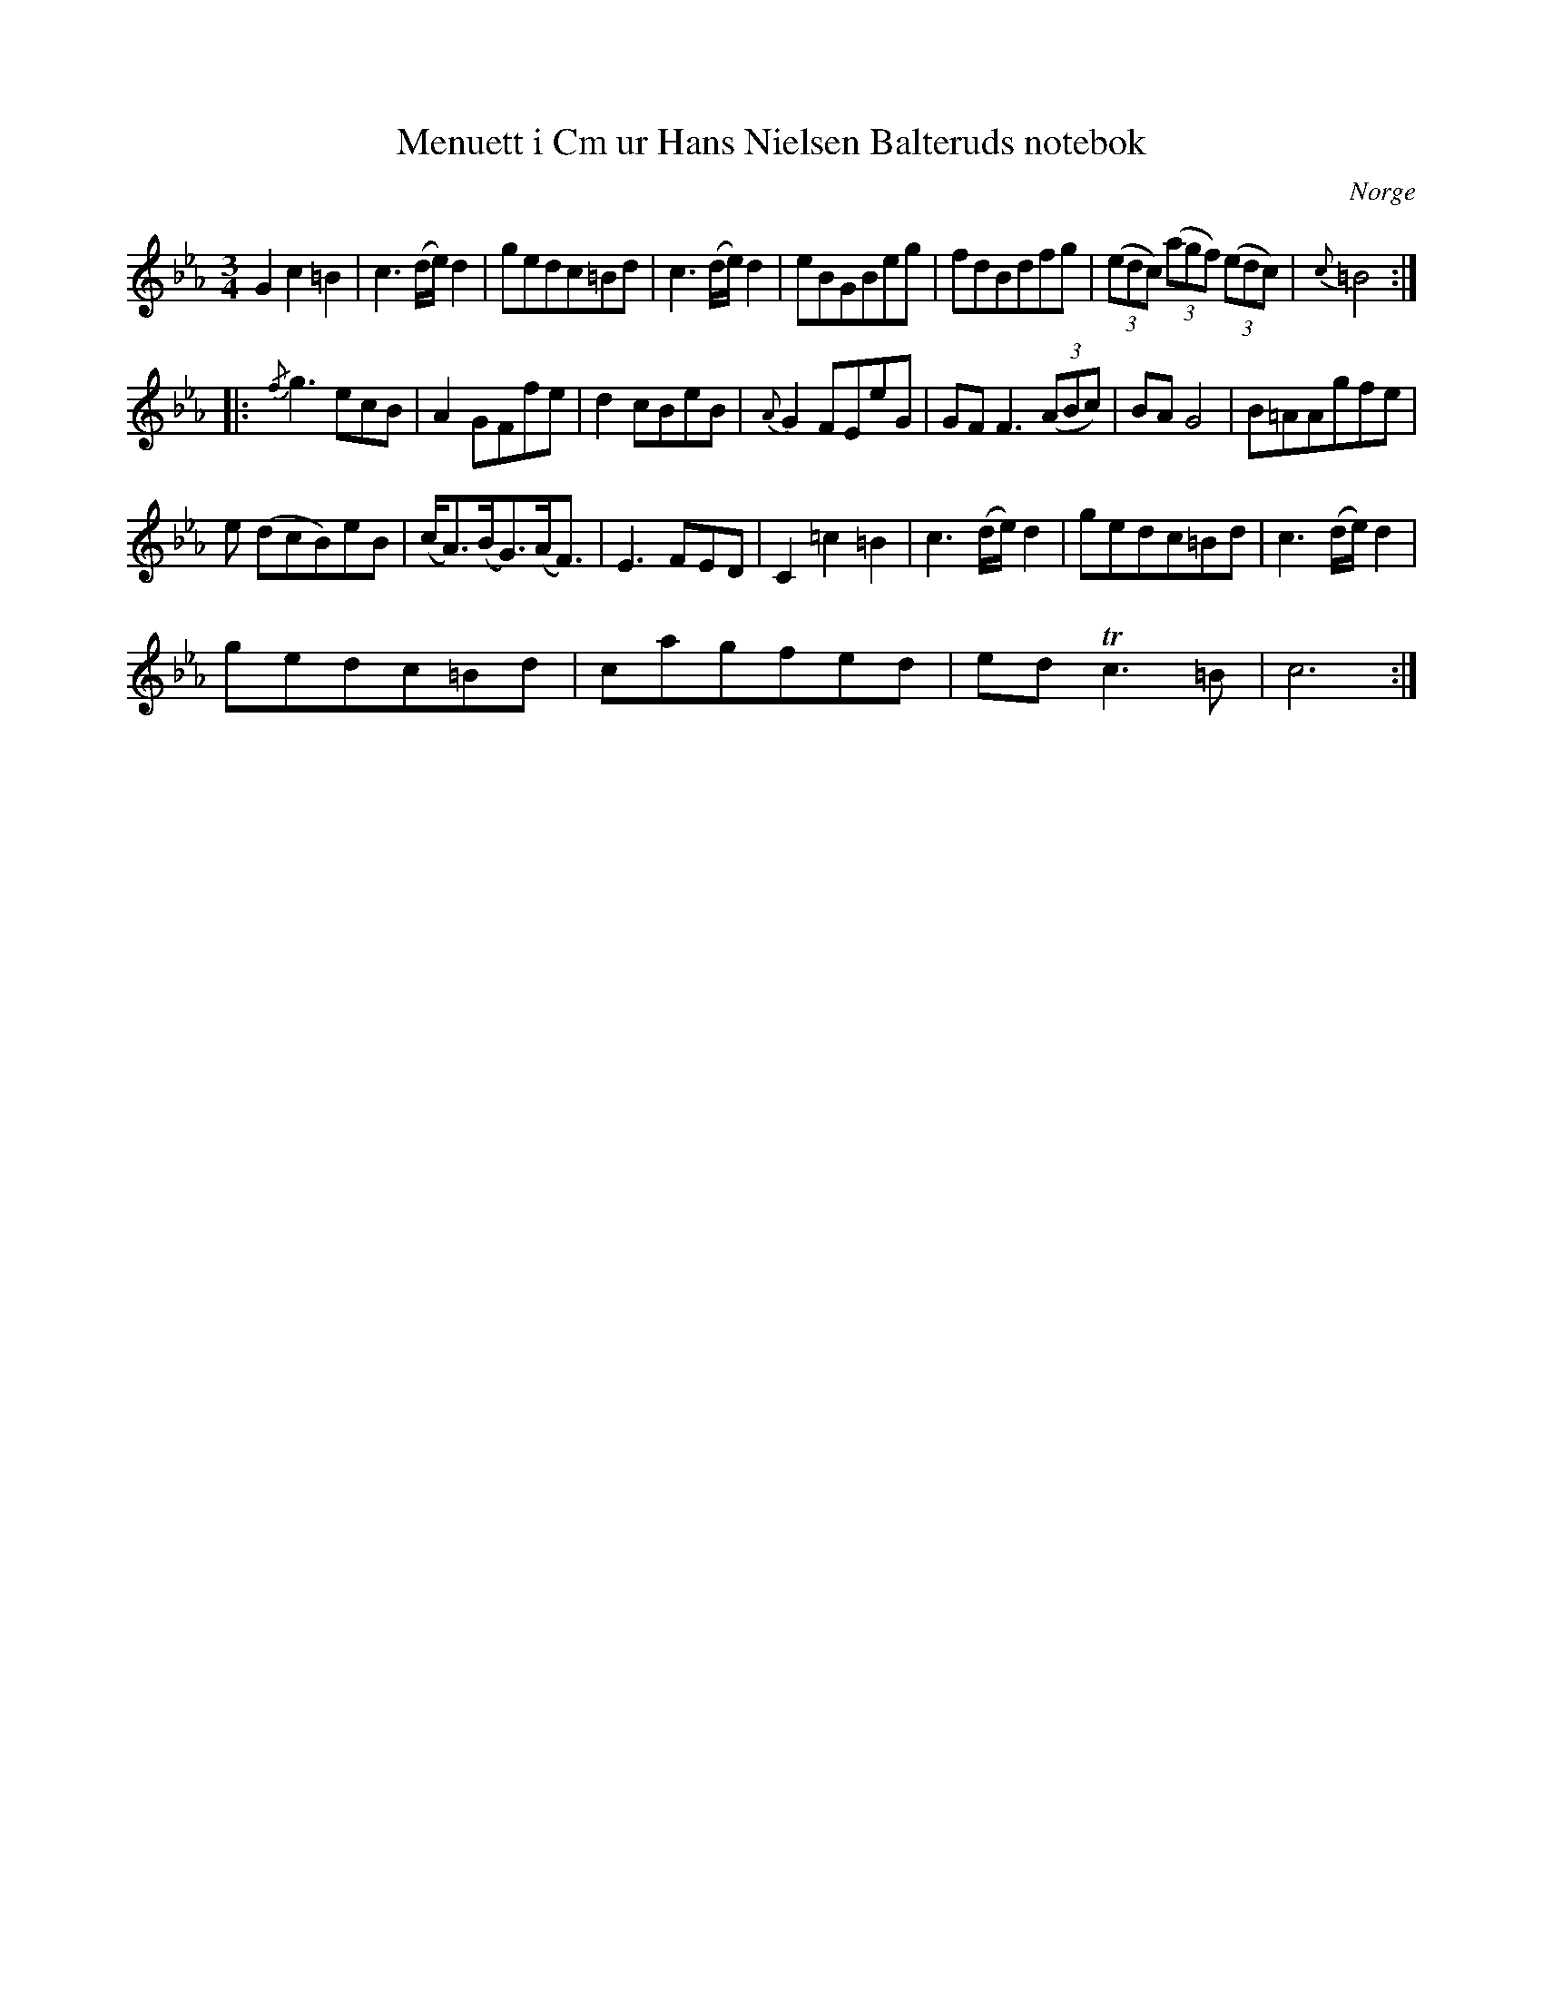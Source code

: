 %%abc-charset utf-8

X:1
T:Menuett i Cm ur Hans Nielsen Balteruds notebok
B:Hans Nielsen Balteruds notebok, sid 156
R:Menuett
N:Återställningstecknet i sista takten av förstareprisen finns inte med i originaluppteckningen.
Z:Nils L
O:Norge
M:3/4
L:1/16
K:Cm
G4 c4 =B4 | c6 (de) d4 | g2e2d2c2=B2d2 | c6 (de) d4 | e2B2G2B2e2g2 | f2d2B2d2f2g2 | ((3e2d2c2) ((3a2g2f2) ((3e2d2c2) | {c}=B8 :: 
{/f}g6 e2c2B2 | A4 G2F2f2e2 | d4 c2B2e2B2 | {A}G4 F2E2e2G2 | G2F2 F6 ((3A2B2c2) | B2A2 G8 | B2=A2A2g2f2e2 | 
e2 (d2c2B2)e2B2 | (c2<A2)(B2<G2)(A2<F2) | E6 F2E2D2 | C4 =c4 =B4 | c6 (de) d4 | g2e2d2c2=B2d2 | c6 (de) d4 | 
g2e2d2c2=B2d2 | c2a2g2f2e2d2 | e2d2 Tc6 =B2 | c12 :|

